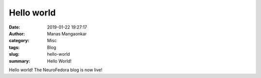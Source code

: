 Hello world
###########
:date: 2019-01-22 19:27:17
:author: Manas Mangaonkar
:category: Misc
:tags: Blog
:slug: hello-world
:summary:  Hello World!


Hello world! The NeuroFedora blog is now live!

